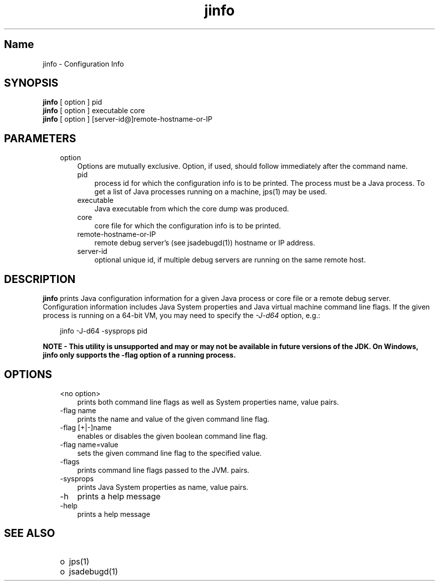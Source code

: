 ." @(#)jinfo.1  1.12 07/09/11  SMI;
."  Copyright (C) 2006 Sun Microsystems, Inc. All Rights Reserved.
." `
.TH jinfo 1 "20 Mar 2008"
." Generated from HTML pages by html2man (author: Eric Armstrong)

.LP
.SH "Name"
jinfo \- Configuration Info
.LP
.SH "SYNOPSIS"
.LP

.LP
.nf
\f3
.fl
\fP\f3jinfo\fP [ option ] pid
.fl
\f3jinfo\fP [ option ] executable core
.fl
\f3jinfo\fP [ option ] [server\-id@]remote\-hostname\-or\-IP 
.fl
.fi

.LP
.SH "PARAMETERS"
.LP

.LP
.RS 3
.TP 3
option 
Options are mutually exclusive. Option, if used, should follow immediately after the command name. 
.RS 3
.TP 3
pid 
process id for which the configuration info is to be printed. The process must be a Java process. To get a list of Java processes running on a machine, jps(1) may be used. 
.RE
.RS 3
.TP 3
executable 
Java executable from which the core dump was produced. 
.RE
.RS 3
.TP 3
core 
core file for which the configuration info is to be printed. 
.RE
.RS 3
.TP 3
remote\-hostname\-or\-IP 
remote debug server's (see jsadebugd(1)) hostname or IP address. 
.RE
.RS 3
.TP 3
server\-id 
optional unique id, if multiple debug servers are running on the same remote host. 
.RE
.RE

.LP
.SH "DESCRIPTION"
.LP

.LP
.LP
\f3jinfo\fP prints Java configuration information for a given Java process or core file or a remote debug server. Configuration information includes Java System properties and Java virtual machine command line flags. If the given process is running on a 64\-bit VM, you may need to specify the \f2\-J\-d64\fP option, e.g.:
.br

.LP
.RS 3

.LP
jinfo \-J\-d64 \-sysprops pid
.RE
.LP
\f3NOTE \- This utility is unsupported and may or may not be available in future versions of the JDK. On Windows, jinfo only supports the \-flag option of a running process.\fP
.LP
.SH "OPTIONS"
.LP

.LP
.RS 3
.TP 3
<no option> 
prints both command line flags as well as System properties name, value pairs.
.br
.TP 3
\-flag name 
prints the name and value of the given command line flag.
.br
.TP 3
\-flag [+|\-]name 
enables or disables the given boolean command line flag.
.br
.TP 3
\-flag name=value 
sets the given command line flag to the specified value.
.br
.TP 3
\-flags 
prints command line flags passed to the JVM. pairs.
.br
.TP 3
\-sysprops 
prints Java System properties as name, value pairs.
.br
.TP 3
\-h 
prints a help message 
.TP 3
\-help 
prints a help message 
.RE

.LP
.SH "SEE ALSO"
.LP
.RS 3
.TP 2
o
jps(1) 
.TP 2
o
jsadebugd(1) 
.RE

.LP

.LP
 
